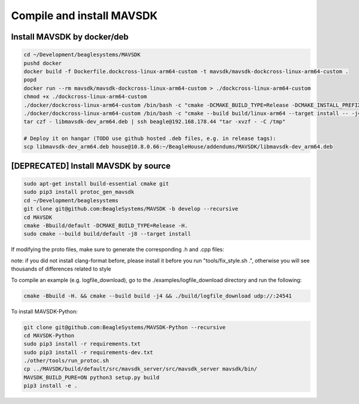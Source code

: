 Compile and install MAVSDK
==========================

Install MAVSDK by docker/deb
----------------------------

.. code-block:: sh

   cd ~/Development/beaglesystems/MAVSDK
   pushd docker
   docker build -f Dockerfile.dockcross-linux-arm64-custom -t mavsdk/mavsdk-dockcross-linux-arm64-custom .
   popd
   docker run --rm mavsdk/mavsdk-dockcross-linux-arm64-custom > ./dockcross-linux-arm64-custom
   chmod +x ./dockcross-linux-arm64-custom
   ./docker/dockcross-linux-arm64-custom /bin/bash -c "cmake -DCMAKE_BUILD_TYPE=Release -DCMAKE_INSTALL_PREFIX=build/linux-arm64/install -DBUILD_MAVSDK_SERVER=ON -DBUILD_SHARED_LIBS=ON -DWERROR=OFF -Bbuild/linux-arm64 -H."
   ./docker/dockcross-linux-arm64-custom /bin/bash -c "cmake --build build/linux-arm64 --target install -- -j4" && rm *.deb && ./docker/dockcross-linux-arm64-custom tools/create_packages.sh ./build/linux-arm64/install . arm64 libmavsdk-dev && mv libmavsdk-dev_*_arm64.deb libmavsdk-dev_arm64.deb
   tar czf - libmavsdk-dev_arm64.deb | ssh beagle@192.168.178.44 "tar -xvzf - -C /tmp"

   # Deploy it on hangar (TODO use github hosted .deb files, e.g. in release tags):
   scp libmavsdk-dev_arm64.deb house@10.8.0.66:~/BeagleHouse/addendums/MAVSDK/libmavsdk-dev_arm64.deb

[DEPRECATED] Install MAVSDK by source
-------------------------------------

.. code-block:: sh

   sudo apt-get install build-essential cmake git
   sudo pip3 install protoc_gen_mavsdk
   cd ~/Development/beaglesystems
   git clone git@github.com:BeagleSystems/MAVSDK -b develop --recursive
   cd MAVSDK
   cmake -Bbuild/default -DCMAKE_BUILD_TYPE=Release -H.
   sudo cmake --build build/default -j8 --target install

If modifying the proto files, make sure to generate the corresponding .h and .cpp files:

note: if you did not install clang-format before, please install it before you run "tools/fix_style.sh .", otherwise you will see thousands of differences related to style

.. code-block:: sh
   sudo apt install clang-format
   cmake -DCMAKE_BUILD_TYPE=Release -DBUILD_SHARED_LIBS=ON -DBUILD_MAVSDK_SERVER=ON -Bbuild/default -H. && tools/generate_from_protos.sh && tools/fix_style.sh .
   sudo cmake --build build/default -j8 --target install


To compile an example (e.g. logfile_download), go to the ./examples/logfile_download directory and run the following:

.. code-block:: sh

   cmake -Bbuild -H. && cmake --build build -j4 && ./build/logfile_download udp://:24541

To install MAVSDK-Python:

.. code-block:: sh

   git clone git@github.com:BeagleSystems/MAVSDK-Python --recursive
   cd MAVSDK-Python
   sudo pip3 install -r requirements.txt
   sudo pip3 install -r requirements-dev.txt
   ./other/tools/run_protoc.sh
   cp ../MAVSDK/build/default/src/mavsdk_server/src/mavsdk_server mavsdk/bin/
   MAVSDK_BUILD_PURE=ON python3 setup.py build
   pip3 install -e .
